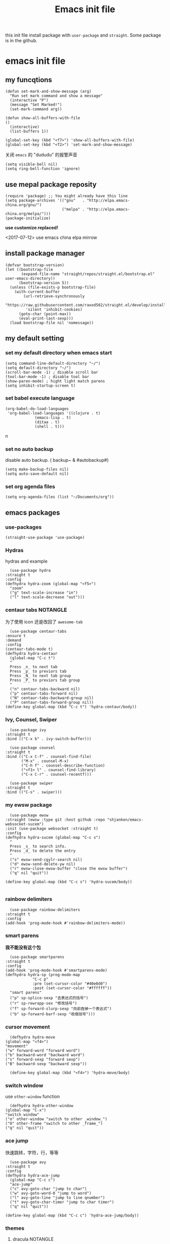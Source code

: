 #+title: Emacs init file
#+STARTUP: hidestars
#+STARTUP: overview
this init file install package with =user-package= and =straight=.
Some package is in the github.
* emacs init file
  :PROPERTIES:
  :header-args:elisp: :tangle ~/.emacs.d/init.el
  :END:

** my funcqtions
   #+BEGIN_SRC elisp
     (defun set-mark-and-show-message (arg)
       "Run set mark command and show a message"
       (interactive "P")
       (message "Set Marked!")
       (set-mark-command arg))

     (defun show-all-buffers-with-file
	 ()
       (interactive)
       (list-buffers 1))

     (global-set-key (kbd "<f7>") 'show-all-buffers-with-file)
     (global-set-key (kbd "<f2>") 'set-mark-and-show-message)
   #+END_SRC

   关闭 =emacs= 的 "dududu" 的报警声音 
   #+BEGIN_SRC elisp
     (setq visible-bell nil)
     (setq ring-bell-function 'ignore)
   #+END_SRC

** use mepal package reposity
   #+BEGIN_SRC elisp
     (require 'package) ;; You might already have this line
     (setq package-archives '(("gnu"   . "http://elpa.emacs-china.org/gnu/")
                              ("melpa" . "http://elpa.emacs-china.org/melpa/")))
     (package-initialize)
   #+END_SRC

   *use customize replaced!*

   <2017-07-12>
   use emacs china elpa mirrow

** install package manager
   #+BEGIN_SRC elisp
     (defvar bootstrap-version)
     (let ((bootstrap-file
            (expand-file-name "straight/repos/straight.el/bootstrap.el" user-emacs-directory))
           (bootstrap-version 5))
       (unless (file-exists-p bootstrap-file)
         (with-current-buffer
             (url-retrieve-synchronously
              "https://raw.githubusercontent.com/raxod502/straight.el/develop/install.el"
              'silent 'inhibit-cookies)
           (goto-char (point-max))
           (eval-print-last-sexp)))
       (load bootstrap-file nil 'nomessage))
   #+END_SRC

** my default setting
*** set my default directory when emacs start
    #+BEGIN_SRC elisp
      (setq command-line-default-directory "~/")
      (setq default-directory "~/")
      (scroll-bar-mode -1) ; disable scroll bar
      (tool-bar-mode -1) ; disable tool bar
      (show-paren-mode) ; hight light match parens
      (setq inhibit-startup-screen t)
    #+END_SRC

*** set babel execute language
    #+BEGIN_SRC elisp
      (org-babel-do-load-languages
       'org-babel-load-languages '((clojure . t)
				   (emacs-lisp . t)
				   (ditaa . t)
				   (shell . t)))
    #+END_SRC
n
*** set no auto backup
    disable auto backup. ( backup~ & #autobackup#)
    #+BEGIN_SRC elisp
      (setq make-backup-files nil)
      (setq auto-save-default nil)
    #+END_SRC

*** set org agenda files
    #+BEGIN_SRC elisp
      (setq org-agenda-files (list "~/Documents/org"))
    #+END_SRC
** emacs packages 
*** use-packages
    #+BEGIN_SRC elisp
      (straight-use-package 'use-package)
    #+END_SRC

*** Hydras
    hydras and example

    #+BEGIN_SRC elisp
      (use-package hydra
	:straight t
	:config
	(defhydra hydra-zoom (global-map "<f5>")
	  "zoom"
	  ("g" text-scale-increase "in")
	  ("l" text-scale-decrease "out")))
    #+END_SRC

*** centaur tabs                                                   :NOTANGLE:
    为了使用 icon 还是改回了 =awesome-tab=
    #+BEGIN_SRC elisp :tangle no
      (use-package centaur-tabs
	:ensure t
	:demand
	:config
	(centaur-tabs-mode t)
	(defhydra hydra-centaur
	  (global-map "C-c t")
	  "
      Press _n_ to next tab
      Press _p_ to previors tab
      Press _N_ to next tab group
      Press _P_ to previors tab group
      "
	  ("n" centaur-tabs-backward nil)
	  ("p" centaur-tabs-forward nil)
	  ("N" centaur-tabs-backward-group nil)
	  ("P" centaur-tabs-forward-group nil))
	(define-key global-map (kbd "C-c t") 'hydra-centaur/body))
    #+END_SRC

*** Ivy, Counsel, Swiper
    #+BEGIN_SRC elisp
      (use-package ivy
	:straight t
	:bind (("C-x b" . ivy-switch-buffer)))

      (use-package counsel
	:straight t
	:bind (("C-x C-f" . counsel-find-file)
	       ("M-x" . counsel-M-x)
	       ("C-h f" . counsel-describe-function)
	       ("<f1> l" . counsel-find-library)
	       ("C-x C-r" . counsel-recentf)))

      (use-package swiper
	:straight t
	:bind (("C-s" . swiper)))
    #+END_SRC

*** my ewsw package
    #+BEGIN_SRC elisp
      (use-package ewsw
	:straight (ewsw :type git :host github :repo "shjanken/emacs-websocket-sucem")
	:init (use-package websocket :straight t)
	:config
	(defhydra hydra-sucem (global-map "C-c s")
	  "
      Press _s_ to search info.
      Press _d_ to delete the entry
      "
	  ("s" ewsw-send-cgylr-search nil)
	  ("d" ewsw-send-delete-yw nil)
	  ("r" ewsw-close-ewsw-buffer "close the ewsw buffer")
	  ("q" nil "quit"))

	(define-key global-map (kbd "C-c s") 'hydra-sucem/body))

    #+END_SRC

*** rainbow delimiters
    #+BEGIN_SRC elisp
      (use-package rainbow-delimiters
	:straight t
	:config
	(add-hook 'prog-mode-hook #'rainbow-delimiters-mode))
    #+END_SRC

*** smart parens
    *我不能没有这个包*
    #+BEGIN_SRC elisp
      (use-package smartparens
	:straight t
	:config
	(add-hook 'prog-mode-hook #'smartparens-mode)
	(defhydra hydra-sp (prog-mode-map
			    "C-c p"
			    :pre (set-cursor-color "#40e0d0")
			    :post (set-cursor-color "#ffffff"))
	  "smart parens"
	  ("p" sp-splice-sexp "去表达式的括号")
	  ("r" sp-rewrapp-sex "修改括号")
	  ("f" sp-forward-slurp-sexp "向前吞掉一个表达式")
	  ("b" sp-forward-barf-sexp "收缩括号")))
    #+END_SRC

*** cursor movement 
    #+BEGIN_SRC elisp
      (defhydra hydra-move
	(global-map "<f4>")
	"movement"
	("w" forward-word "forward word")
	("b" backward-word "backward word")
	("s" forward-sexp "forward sexp")
	("B" backward-sexp "backward sexp"))

      (define-key global-map (kbd "<f4>") 'hydra-move/body)
    #+END_SRC

*** switch window
    use =other-window= function
    #+BEGIN_SRC elisp
      (defhydra hydra-other-window
	(global-map "C-x")
	"switch window"
	("o" other-window "switch to other _window_")
	("O" other-frame "switch to other _frame_")
	("q" nil "quit"))
    #+END_SRC

*** ace jump
    快速跳转，字符，行，等等
    #+BEGIN_SRC elisp
      (use-package avy
	:straight t
	:config
	(defhydra hydra-ace-jump
	  (global-map "C-c c")
	  "ace-jump"
	  ("c" avy-goto-char "jump to char")
	  ("w" avy-goto-word-0 "jump to word")
	  ("l" avy-goto-line "jump to line qnumber")
	  ("t" avy-goto-char-timer "jump to char timer")
	  ("q" nil "quit"))

	(define-key global-map (kbd "C-c c") 'hydra-ace-jump/body))
    #+END_SRC

*** themes
**** dracula                                                       :NOTANGLE:
    #+BEGIN_SRC elisp
      (use-package dracula-theme
	:straight t
	:config
	(load-theme 'dracula t))
    #+END_SRC

**** solarized-theme                                               :NOTANGLE:
     #+BEGIN_SRC elisp :tangle no
       (use-package solarized-theme
         :ensure t
         :config (load-theme 'solarized-light t))
     #+END_SRC

**** poet-theme                                                    :NOTANBLE:
     #+BEGIN_SRC elisp :tangle no
       (use-package poet-theme
         :ensure t
         :config
         (load-theme 'poet t)
         (add-hook 'text-mode-hook (lambda () (variable-pitch-mode 1)))
         (set-face-attribute 'fixed-pitch nil :family "Inziu Iosevka SC")
         (set-face-attribute 'variable-pitch nil :family "Inziu Iosevka SC"))
     #+END_SRC

**** Doneburn                                                      :NOTANGLE:
     #+BEGIN_SRC elisp :tangle
       (use-package doneburn-theme
	 :ensure t
	 :config (load-theme 'doneburn 'no-confirm))
     #+END_SRC
*** moody                                                 :modeline:NOTANGLE:
    好看的 =mode-line= 样式
    [[https://github.com/tarsius/moody][github address]]
    #+BEGIN_SRC elisp :tangle no
      (use-package moody
	:straight t
	:config
	(moody-replace-mode-line-buffer-identification)
	(moody-replace-vc-mode))
    #+END_SRC

*** buffer manager
    #+BEGIN_SRC elisp
      (defhydra hydra-buffer
	(global-map "C-c b")
	"buffer operation"
	("b" ivy-switch-buffer "switch buffer")
	("B" list-buffers "list all buffers")
	("k" kill-buffer "kill current buffer")
	("q" nil "quit"))

      (define-key global-map (kbd "C-c b") 'hydra-buffer/body)
    #+END_SRC

*** expand-region    
 #+BEGIN_SRC elisp
       (use-package expand-region
	 :straight t
	 :commands (er/expand-region)
	 :bind
	 (("C-=" . er/expand-region)))
     #+END_SRC

*** cnfonts 
    #+BEGIN_SRC elisp
      (use-package cnfonts
	:ensure t
	:config
	(cnfonts-enable))

    #+END_SRC
*** development

**** autocomplete                                                  :NOTANGLE:
     #+BEGIN_SRC elisp :tangle no
       (use-package auto-complete
	 :straight t
	 :config
	 (add-hook 'prog-mode-hook #'auto-complete-mode))
     #+END_SRC

**** company
     auto complate
     #+BEGIN_SRC elisp
       (use-package company
	 :straight t
	 :config
	 (add-hook 'prog-mode-hook #'company-mode))
     #+END_SRC

**** fly check

     #+BEGIN_SRC elisp
       (use-package flycheck
	 :straight t
	 :init
	 (global-flycheck-mode))
     #+END_SRC

**** Languages
     
     config the lsp for simple luangage
     bulit in lsp-client
     #+BEGIN_SRC elisp
       (use-package lsp-mode
	 :ensure t
	 :init
	 (setq lsp-auto-guess-root t)

	 :config
	 (require 'lsp-clients)

	 ;; install lsp-ui
	 (use-package lsp-ui
	   :ensure t
	   :hook (lsp-mode . 'lsp-ui-mode)
	   :config
	   (defhydra hydra-lsp
	     (global-map "C-c l")
	     "lsp convinent"
	     ("s" lsp-ui-sideline-mode "sidline mode"))
	   (define-key global-map (kbd "C-c l") 'hydra-lsp/body))

	 ;; intall company-lsp for complition
	 (use-package company-lsp
	   :straight t
	   :config
	   (push 'company-lsp company-backends))
	 )
     #+END_SRC

***** rust
      #+BEGIN_SRC elisp
	(use-package rust-mode
	  :straight t
	  :config
	  (setq rust-format-on-save t)
	  (use-package cargo
	    :straight t
	    :config
	    (add-hook 'rust-mode-hook 'cargo-minor-mode)

	    ;; set keybinding
	    (defhydra hydra-cargo
	      (rust-mode-map "C-c r")

	      "rust cargo"
	      ("t" cargo-process-test "run cargo test")
	      ("r" cargo-process-run "run project")
	      ("b" cargo-process-build "build project")
	      ("q" nil "quit"))

	    (define-key global-map (kbd "C-c r") 'hydra-cargo/body))
	  :mode "\\.rs\\'"
	  :interpreter "rust"
	  :hook (rust-mode . (lambda () (lsp) (flycheck-mode))))
      #+END_SRC

***** javascript
#+BEGIN_SRC elisp
  (use-package js2-mode
    :straight t
    :config
    (add-hook 'js2-mode-hook #'js2-imenu-extras-mode)

    ;; install indium package
    (use-package indium
      :straight t)

    ;; use lsp mode
    :hook (js2-mode . (lambda
			()
			(lsp)))
    :mode "\\.js\\'")

  (use-package emmet-mode
    :straight t
    :config
    (add-hook 'sgml-mode-hook 'emmet-mode)
    (add-hook 'css-mode-hook 'emmet-mode))


#+END_SRC

***** clojure & clojurescript
      #+BEGIN_SRC elisp
        (use-package cider
          :ensure t)
      #+END_SRC
***** Elixir
      #+BEGIN_SRC elisp
	(use-package alchemist
	  :straight t
	  :mode "\\.(ex|exs)\\'"
	  :interpreter "elixirt"
	  :config
	  (defhydra hydra-al
	    (elixir-mode-map "C-c a")

	    "
	_b_ eval this buffer
	"
	    ("b" alchemist-eval-buffer)
	    ("q" nil "quit"))
	  (define-key global-map (kbd "C-c a") 'hydra-al/body))
      #+END_SRC
*** org-re-reveal
    #+BEGIN_SRC elisp
      (use-package org-re-reveal
	:ensure t)
    #+END_SRC
*** pyim
    #+BEGIN_SRC elisp
      (use-package pyim
	:ensure t
	:demand t
	:config
	(use-package pyim-basedict
	  :ensure t
	  :config (pyim-basedict-enable))

	(setq default-input-method "pyim")

	(setq pyim-default-scheme 'xiaohe-shuangpin)

	  ;; 设置 pyim 探针设置，这是 pyim 高级功能设置，可以实现 *无痛* 中英文切换 :-)
	;; 我自己使用的中英文动态切换规则是：
	;; 1. 光标只有在注释里面时，才可以输入中文。
	;; 2. 光标前是汉字字符时，才能输入中文。
	;; 3. 使用 M-j 快捷键，强制将光标前的拼音字符串转换为中文。
	(setq-default pyim-english-input-switch-functions
		      '(pyim-probe-dynamic-english
			pyim-probe-isearch-mode
			pyim-probe-program-mode
			pyim-probe-org-structure-template))

	(setq-default pyim-punctuation-half-width-functions
		      '(pyim-probe-punctuation-line-beginning
			pyim-probe-punctuation-after-punctuation))

	;; 开启拼音搜索功能
	(pyim-isearch-mode 1)

	;; 使用 pupup-el 来绘制选词框, 如果用 emacs26, 建议设置
	;; 为 'posframe, 速度很快并且菜单不会变形，不过需要用户
	;; 手动安装 posframe 包。
	(use-package posframe
	  :ensure t)
	(setq pyim-page-tooltip 'posframe)

	;; 选词框显示5个候选词
	(setq pyim-page-length 5)
	:bind
	(("M-j" . pyim-convert-string-at-point) ;与 pyim-probe-dynamic-english 配合
	 ))
      (global-set-key (kbd "C-\\") 'toggle-input-method)
    #+END_SRC
*** org-agenda
    #+BEGIN_SRC elisp
      (defhydra hydra-org
	(global-map "C-c o")
	"
	    Press _a_ to org-agenda
	    "
	("a" org-agenda nil))
      (define-key global-map (kbd "C-c o") 'hydra-org/body)
    #+END_SRC
*** All the icons
    [[https://github.com/domtronn/all-the-icons.el][github]]
    #+BEGIN_SRC elisp
      (use-package all-the-icons
	:ensure t)
    #+END_SRC

*** awesome-tab & projectile                                         :github:
    [[https://github.com/manateelazycat/awesome-tab][github address]]
    我非常喜欢的一个包. 在顶部显示相关的 tab

    <2019-07-10 三> 使用 [[https://github.com/ema2159/centaur-tabs/tree/c6c41b8542d300f4a5935adef3f280e1cb39f9f6][Centaur tabs]] 代替 awesome-tab

    #+BEGIN_SRC elisp
      ;; the tab dependency projectile package
      (use-package projectile
	:straight t
	:config
	(projectile-mode +1)
	(defhydra hydra-projectile
	  (global-map "C-c f")
	  "
      Press _f_ to find file in current project
      Press _p_ to switch project
      "
	  ("f" projectile-find-file nil)
	  ("a" projectile-ag nil)
	  ("p" projectile-switch-project)
	  ("q" nil "quit"))
	(define-key global-map (kbd "C-c f") 'hydra-projectile/body))
    #+END_SRC

    #+BEGIN_SRC elisp
      (use-package awesome-tab
	:straight (awesome-tab :type git :host github :repo "manateelazycat/awesome-tab")
	:config
	(awesome-tab-mode t)
	(setq awesome-tab-display-icon t))
    #+END_SRC
*** awesome-tray                                            :modeline:github:
    [[https://github.com/manateelazycat/awesome-tray][github address]]. not in the melpa
    #+BEGIN_SRC elisp
      (use-package awesome-tray
	:straight (awesome-tray :type git :host github :repo "manateelazycat/awesome-tray")
	:config
	(awesome-tray-mode 1))
    #+END_SRC
*** indent-guide
    在代码前面显示一条缩进的线
    #+BEGIN_SRC elisp
      (use-package indent-guide
	:straight (indent-guide :type git :host github :repo "zk-phi/indent-guide")
	:config
	(indent-guide-global-mode))
    #+END_SRC
*** ditta
    #+BEGIN_SRC elisp
      (setq org-ditaa-jar-path "~/.local/share/ditaa/ditaa.jar") ; set the ditta lib path
    #+END_SRC
